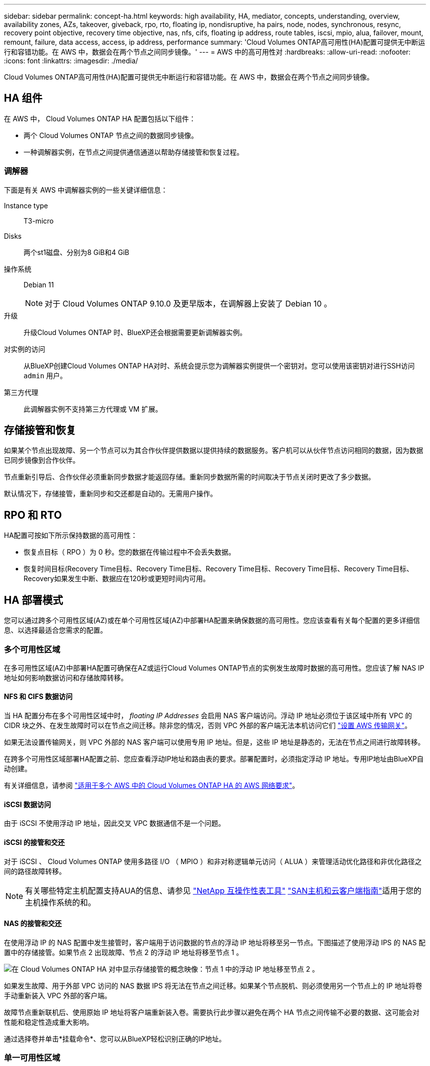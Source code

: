 ---
sidebar: sidebar 
permalink: concept-ha.html 
keywords: high availability, HA, mediator, concepts, understanding, overview, availability zones, AZs, takeover, giveback, rpo, rto, floating ip, nondisruptive, ha pairs, node, nodes, synchronous, resync, recovery point objective, recovery time objective, nas, nfs, cifs, floating ip address, route tables, iscsi, mpio, alua, failover, mount, remount, failure, data access, access, ip address, performance 
summary: 'Cloud Volumes ONTAP高可用性(HA)配置可提供无中断运行和容错功能。在 AWS 中，数据会在两个节点之间同步镜像。' 
---
= AWS 中的高可用性对
:hardbreaks:
:allow-uri-read: 
:nofooter: 
:icons: font
:linkattrs: 
:imagesdir: ./media/


[role="lead"]
Cloud Volumes ONTAP高可用性(HA)配置可提供无中断运行和容错功能。在 AWS 中，数据会在两个节点之间同步镜像。



== HA 组件

在 AWS 中， Cloud Volumes ONTAP HA 配置包括以下组件：

* 两个 Cloud Volumes ONTAP 节点之间的数据同步镜像。
* 一种调解器实例，在节点之间提供通信通道以帮助存储接管和恢复过程。




=== 调解器

下面是有关 AWS 中调解器实例的一些关键详细信息：

Instance type:: T3-micro
Disks:: 两个st1磁盘、分别为8 GiB和4 GiB
操作系统:: Debian 11
+
--

NOTE: 对于 Cloud Volumes ONTAP 9.10.0 及更早版本，在调解器上安装了 Debian 10 。

--
升级:: 升级Cloud Volumes ONTAP 时、BlueXP还会根据需要更新调解器实例。
对实例的访问:: 从BlueXP创建Cloud Volumes ONTAP HA对时、系统会提示您为调解器实例提供一个密钥对。您可以使用该密钥对进行SSH访问 `admin` 用户。
第三方代理:: 此调解器实例不支持第三方代理或 VM 扩展。




== 存储接管和恢复

如果某个节点出现故障、另一个节点可以为其合作伙伴提供数据以提供持续的数据服务。客户机可以从伙伴节点访问相同的数据，因为数据已同步镜像到合作伙伴。

节点重新引导后、合作伙伴必须重新同步数据才能返回存储。重新同步数据所需的时间取决于节点关闭时更改了多少数据。

默认情况下，存储接管，重新同步和交还都是自动的。无需用户操作。



== RPO 和 RTO

HA配置可按如下所示保持数据的高可用性：

* 恢复点目标（ RPO ）为 0 秒。您的数据在传输过程中不会丢失数据。
* 恢复时间目标(Recovery Time目标、Recovery Time目标、Recovery Time目标、Recovery Time目标、Recovery Time目标、Recovery如果发生中断、数据应在120秒或更短时间内可用。




== HA 部署模式

您可以通过跨多个可用性区域(AZ)或在单个可用性区域(AZ)中部署HA配置来确保数据的高可用性。您应该查看有关每个配置的更多详细信息、以选择最适合您需求的配置。



=== 多个可用性区域

在多可用性区域(AZ)中部署HA配置可确保在AZ或运行Cloud Volumes ONTAP节点的实例发生故障时数据的高可用性。您应该了解 NAS IP 地址如何影响数据访问和存储故障转移。



==== NFS 和 CIFS 数据访问

当 HA 配置分布在多个可用性区域中时， _floating IP Addresses_ 会启用 NAS 客户端访问。浮动 IP 地址必须位于该区域中所有 VPC 的 CIDR 块之外、在发生故障时可以在节点之间迁移。除非您的情况，否则 VPC 外部的客户端无法本机访问它们 link:task-setting-up-transit-gateway.html["设置 AWS 传输网关"]。

如果无法设置传输网关，则 VPC 外部的 NAS 客户端可以使用专用 IP 地址。但是，这些 IP 地址是静态的，无法在节点之间进行故障转移。

在跨多个可用性区域部署HA配置之前、您应查看浮动IP地址和路由表的要求。部署配置时，必须指定浮动 IP 地址。专用IP地址由BlueXP自动创建。

有关详细信息，请参阅 link:https://docs.netapp.com/us-en/bluexp-cloud-volumes-ontap/reference-networking-aws.html#requirements-for-ha-pairs-in-multiple-azs["适用于多个 AWS 中的 Cloud Volumes ONTAP HA 的 AWS 网络要求"^]。



==== iSCSI 数据访问

由于 iSCSI 不使用浮动 IP 地址，因此交叉 VPC 数据通信不是一个问题。



==== iSCSI 的接管和交还

对于 iSCSI 、 Cloud Volumes ONTAP 使用多路径 I/O （ MPIO ）和非对称逻辑单元访问（ ALUA ）来管理活动优化路径和非优化路径之间的路径故障转移。


NOTE: 有关哪些特定主机配置支持AUA的信息、请参见 http://mysupport.netapp.com/matrix["NetApp 互操作性表工具"^] https://docs.netapp.com/us-en/ontap-sanhost/["SAN主机和云客户端指南"]适用于您的主机操作系统的和。



==== NAS 的接管和交还

在使用浮动 IP 的 NAS 配置中发生接管时，客户端用于访问数据的节点的浮动 IP 地址将移至另一节点。下图描述了使用浮动 IPS 的 NAS 配置中的存储接管。如果节点 2 出现故障、节点 2 的浮动 IP 地址将移至节点 1 。

image:diagram_takeover_giveback.png["在 Cloud Volumes ONTAP HA 对中显示存储接管的概念映像：节点 1 中的浮动 IP 地址移至节点 2 。"]

如果发生故障、用于外部 VPC 访问的 NAS 数据 IPS 将无法在节点之间迁移。如果某个节点脱机、则必须使用另一个节点上的 IP 地址将卷手动重新装入 VPC 外部的客户端。

故障节点重新联机后、使用原始 IP 地址将客户端重新装入卷。需要执行此步骤以避免在两个 HA 节点之间传输不必要的数据、这可能会对性能和稳定性造成重大影响。

通过选择卷并单击*挂载命令*、您可以从BlueXP轻松识别正确的IP地址。



=== 单一可用性区域

在单个可用性区域(AZ)中部署HA配置可以确保在运行Cloud Volumes ONTAP节点的实例发生故障时数据的高可用性。所有数据均可从 VPC 外部本地访问。


NOTE: BlueXP会创建 https://docs.aws.amazon.com/AWSEC2/latest/UserGuide/placement-groups.html["AWS 分布放置组"^] 并启动该放置组中的两个 HA 节点。放置组通过将实例分散在不同的底层硬件上，降低同时发生故障的风险。此功能可从计算角度而不是从磁盘故障角度提高冗余。



==== 数据访问

由于此配置位于单个 AZ 中，因此不需要浮动 IP 地址。您可以使用相同的 IP 地址从 VPC 内部和 VPC 外部进行数据访问。

下图显示了单个 AZ 中的 HA 配置。可以从 VPC 内部和 VPC 外部访问数据。

image:diagram_single_az.png["概念映像，显示单个可用性区域中的 ONTAP HA 配置、允许从 VPC 外部访问数据。"]



==== 接管和交还

对于 iSCSI 、 Cloud Volumes ONTAP 使用多路径 I/O （ MPIO ）和非对称逻辑单元访问（ ALUA ）来管理活动优化路径和非优化路径之间的路径故障转移。


NOTE: 有关哪些特定主机配置支持AUA的信息、请参见 http://mysupport.netapp.com/matrix["NetApp 互操作性表工具"^] https://docs.netapp.com/us-en/ontap-sanhost/["SAN主机和云客户端指南"]适用于您的主机操作系统的和。

对于 NAS 配置、如果发生故障、数据 IP 地址可以在 HA 节点之间迁移。这样可以确保客户端访问存储。



=== AWS本地区域

AWS本地区域是一种基础架构部署、其中存储、计算、数据库和其他精选AWS服务位于靠近大城市和行业区域的位置。借助AWS Local Zones、您可以将AWS服务拉近与您的距离、从而缩短工作负载的延迟并在本地维护数据库。

您可以在AWS本地区域中部署单个AZ或多个AZ配置。


NOTE: 在标准模式下使用BlueXP时、支持AWS本地区域。目前、在受限模式或专用模式下使用BlueXP时、不支持AWS本地区域。



==== AWS本地区域配置示例

以下是示例配置：

* 单个可用性区域：集群节点和调解器位于同一个本地区域中。
* 多个可用性区域
在多可用性分区配置中、有三个实例：两个节点和一个调解器。三个实例中有一个实例必须位于单独的分区中。您可以选择设置方式。
+
以下是三个配置示例：

+
** 每个集群节点位于不同的本地区域中、调解器位于公共可用性区域中。
** 本地区域中的一个集群节点、本地区域中的调解器和可用性区域中的第二个集群节点。
** 每个集群节点和调解器都位于不同的本地区域中。






==== 支持的磁盘和实例类型

唯一支持的磁盘类型为gp2。

当前支持以下大小为x大 到4x大 的EC2实例类型系列：

* M5
* C5.
* C5d.
* R5
* R5d.


有关受支持的的最新完整详细信息，请参见AWS文档link:https://aws.amazon.com/about-aws/global-infrastructure/localzones/features/?nc=sn&loc=2["本地区域中的EC2实例类型"^]。



== 存储如何在 HA 对中工作

与 ONTAP 集群不同、 Cloud Volumes ONTAP HA 对中的存储不在节点之间共享。而是在节点之间同步镜像数据，以便在发生故障时数据可用。



=== 存储分配

创建新卷时、如果需要更多磁盘、则BlueXP会将相同数量的磁盘分配给两个节点、创建镜像聚合、然后创建新卷。例如、如果卷需要两个磁盘、则BlueXP会为每个节点分配两个磁盘、总共分配四个磁盘。



=== 存储配置

您可以将 HA 对用作主动 - 主动配置、两个节点都将数据提供给客户端、也可以用作主动 - 被动配置、仅当被动节点接管了主动节点的存储时才响应数据请求。


NOTE: 只有在存储系统视图中使用BlueXP时、才能设置主动-主动配置。



=== 性能预期

Cloud Volumes ONTAP HA 配置可同步复制节点之间的数据、从而消耗网络带宽。因此，与单节点 Cloud Volumes ONTAP 配置相比，您可以期望以下性能：

* 对于仅从一个节点提供数据的 HA 配置、读取性能与单个节点配置的读取性能不相上下、而写入性能较低。
* 对于为来自两个节点的数据提供服务的 HA 配置、读取性能高于单节点配置的读取性能、写入性能相同或更高。


有关Cloud Volumes ONTAP性能的详细信息，请参见link:concept-performance.html["性能"]。



=== 客户端访问存储

客户端应使用卷所在节点的数据 IP 地址访问 NFS 和 CIFS 卷。如果 NAS 客户端使用伙伴节点的 IP 地址访问卷、则两个节点之间的通信量都会降低性能。


TIP: 如果在 HA 对中的节点之间移动卷、则应使用其他节点的 IP 地址重新装入卷。否则，您可能会遇到性能降低的问题。如果客户机支持 NFSv4 引用或 CIFS 文件夹重定向、则可以在 Cloud Volumes ONTAP 系统上启用这些功能以避免重新装入卷。有关详细信息、请参见ONTAP文档。

您可以通过BlueXP中管理卷面板下的_Mount Command_选项轻松识别正确的IP地址。

image::screenshot_mount_option.png[400]
